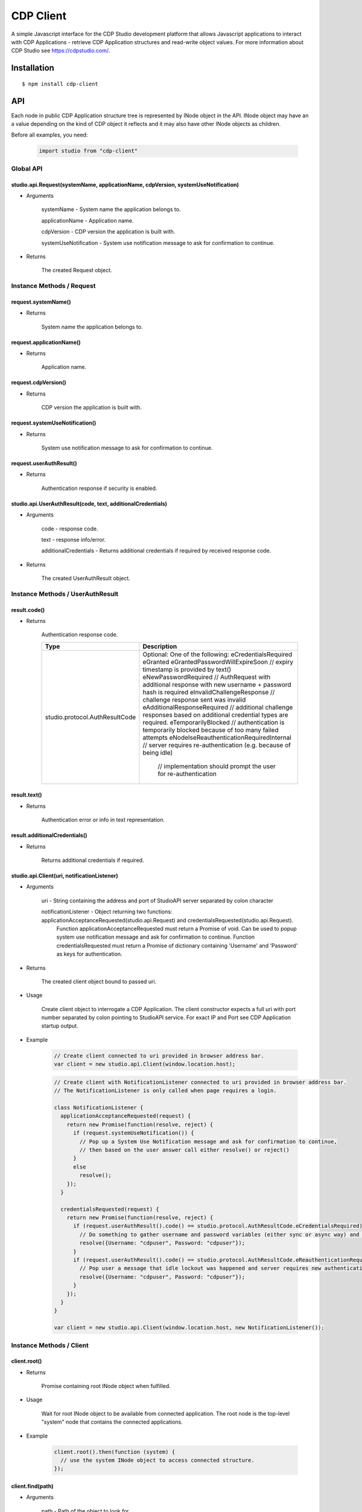 CDP Client
==========

A simple Javascript interface for the CDP Studio development platform that allows Javascript applications to interact with
CDP Applications - retrieve CDP Application structures and read-write object values. For more information
about CDP Studio see https://cdpstudio.com/.

Installation
------------

::

    $ npm install cdp-client

API
---

Each node in public CDP Application structure tree is represented by INode object in the API.
INode object may have an a value depending on the kind of CDP object it reflects and it
may also have other INode objects as children.

Before all examples, you need:

    .. code:: javascript

        import studio from "cdp-client"
    
Global API
~~~~~~~~~~

studio.api.Request(systemName, applicationName, cdpVersion, systemUseNotification)
^^^^^^^^^^^^^^^^^^^^^^^^^^^^^^^^^^^^^^^^^^^^^^^^^^^^^^^^^^^^^^^^^^^^^^^^^^^^^^^^^^

- Arguments

    systemName - System name the application belongs to.

    applicationName - Application name.
      
    cdpVersion - CDP version the application is built with.
      
    systemUseNotification - System use notification message to ask for confirmation to continue.
      
- Returns

    The created Request object.
    
Instance Methods / Request
~~~~~~~~~~~~~~~~~~~~~~~~~~

request.systemName()
^^^^^^^^^^^^^^^^^^^^

- Returns

    System name the application belongs to.

request.applicationName()
^^^^^^^^^^^^^^^^^^^^^^^^^

- Returns

    Application name.

request.cdpVersion()
^^^^^^^^^^^^^^^^^^^^

- Returns

    CDP version the application is built with.

request.systemUseNotification()
^^^^^^^^^^^^^^^^^^^^^^^^^^^^^^^

- Returns

    System use notification message to ask for confirmation to continue.

request.userAuthResult()
^^^^^^^^^^^^^^^^^^^^^^^^

- Returns

    Authentication response if security is enabled.


studio.api.UserAuthResult(code, text, additionalCredentials)
^^^^^^^^^^^^^^^^^^^^^^^^^^^^^^^^^^^^^^^^^^^^^^^^^^^^^^^^^^^^

- Arguments

    code - response code.

    text - response info/error.
      
    additionalCredentials - Returns additional credentials if required by received response code.
      
- Returns

    The created UserAuthResult object.

Instance Methods / UserAuthResult
~~~~~~~~~~~~~~~~~~~~~~~~~~~~~~~~~

result.code()
^^^^^^^^^^^^^

- Returns

    Authentication response code.
    
    +---------------------------------+------------------------------------------------------------------------------------------------------------------+
    | Type                            | Description                                                                                                      |
    +=================================+==================================================================================================================+
    | studio.protocol.AuthResultCode  | Optional: One of the following:                                                                                  |
    |                                 | eCredentialsRequired                                                                                             |
    |                                 | eGranted                                                                                                         |
    |                                 | eGrantedPasswordWillExpireSoon // expiry timestamp is provided by text()                                         |
    |                                 | eNewPasswordRequired // AuthRequest with additional response with new username + password hash is required       | 
    |                                 | eInvalidChallengeResponse // challenge response sent was invalid                                                 |
    |                                 | eAdditionalResponseRequired // additional challenge responses based on additional credential types are required. |
    |                                 | eTemporarilyBlocked // authentication is temporarily blocked because of too many failed attempts                 |
    |                                 | eNodeIseReauthenticationRequiredInternal // server requires re-authentication (e.g. because of being idle)       |
    |                                 |                                          // implementation should prompt the user for re-authentication          |
    +---------------------------------+------------------------------------------------------------------------------------------------------------------+

result.text()
^^^^^^^^^^^^^

- Returns

    Authentication error or info in text representation.

result.additionalCredentials()
^^^^^^^^^^^^^^^^^^^^^^^^^^^^^^

- Returns

    Returns additional credentials if required.

studio.api.Client(uri, notificationListener)
^^^^^^^^^^^^^^^^^^^^^^^^^^^^^^^^^^^^^^^^^^^^

- Arguments

    uri - String containing the address and port of StudioAPI server separated by colon character

    notificationListener - Object returning two functions: applicationAcceptanceRequested(studio.api.Request) and credentialsRequested(studio.api.Request). 
      Function applicationAcceptanceRequested must return a Promise of void. Can be used to popup system use notification message and ask for confirmation to continue.
      Function credentialsRequested must return a Promise of dictionary containing 'Username' and 'Password' as keys for authentication.

- Returns

    The created client object bound to passed uri.

- Usage

    Create client object to interrogate a CDP Application. The client constructor expects a full
    uri with port number separated by colon pointing to StudioAPI service. For exact IP and Port see
    CDP Application startup output.
    
- Example

    .. code:: javascript

        // Create client connected to uri provided in browser address bar.
        var client = new studio.api.Client(window.location.host);
    
    .. code:: javascript

        // Create client with NotificationListener connected to uri provided in browser address bar.
        // The NotificationListener is only called when page requires a login.
        
        class NotificationListener {
          applicationAcceptanceRequested(request) {
            return new Promise(function(resolve, reject) {
              if (request.systemUseNotification()) {
                // Pop up a System Use Notification message and ask for confirmation to continue,
                // then based on the user answer call either resolve() or reject()
              } 
              else
                resolve();
            });
          }

          credentialsRequested(request) {
            return new Promise(function(resolve, reject) {
              if (request.userAuthResult().code() == studio.protocol.AuthResultCode.eCredentialsRequired) {
                // Do something to gather username and password variables (either sync or async way) and then call:
                resolve({Username: "cdpuser", Password: "cdpuser"});
              }
              if (request.userAuthResult().code() == studio.protocol.AuthResultCode.eReauthenticationRequired) {
                // Pop user a message that idle lockout was happened and server requires new authentication to continue:
                resolve({Username: "cdpuser", Password: "cdpuser"});
              }
            });
          }
        }

        var client = new studio.api.Client(window.location.host, new NotificationListener());


Instance Methods / Client
~~~~~~~~~~~~~~~~~~~~~~~~~

client.root()
^^^^^^^^^^^^^

- Returns

    Promise containing root INode object when fulfilled.

- Usage

    Wait for root INode object to be available from connected application. The root node is
    the top-level "system" node that contains the connected applications.
    
- Example

    .. code:: javascript

        client.root().then(function (system) {
          // use the system INode object to access connected structure.
        });

client.find(path)
^^^^^^^^^^^^^^^^^

- Arguments

    path - Path of the object to look for.

- Returns

    Promise containing requested INode object when fulfilled.
    
- Restriction

    The requested node must reside in the application client was connected to.

- Usage

    The provided path must contain dot separated path to target node. **Root node is not considered part of the path.**

- Example

    .. code:: javascript

        client.find("MyApp.CPULoad").then(function (load) {
          // use the load object referring to CPULoad in MyApp
        });
        
Instance Methods / INode
~~~~~~~~~~~~~~~~~~~~~~~~
     
node.name()
^^^^^^^^^^^

- Returns

    Node name.
    
- Usage

    Get the short node name of INode object. Names in a parent node are all unique.
    
node.info()
^^^^^^^^^^^

- Returns

    Last known internal Info object studio.protocol.Info

- Restriction

    Internal Info object should be used sparingly in client code as it is a protocol object any may change more often.
    Optional object members may not be present on all instances.
    
- Details

    +------------------+------------------------------+---------------------------------------------------------------+
    | Property         | Type                         | Description                                                   |
    +==================+==============================+===============================================================+
    | Info.node_id     | number                       | Application wide unique ID for each instance in CDP structure |
    +------------------+------------------------------+---------------------------------------------------------------+
    | Info.name        | string                       | Nodes short name                                              |
    +------------------+------------------------------+---------------------------------------------------------------+
    | Info.node_type   | studio.protocol.CDPNodeType  | Direct CDP base type of the class. One of the following:      |
    |                  |                              | CDP_UNDEFINED                                                 |
    |                  |                              | CDP_APPLICATION                                               |
    |                  |                              | CDP_COMPONENT                                                 |
    |                  |                              | CDP_OBJECT                                                    |
    |                  |                              | CDP_MESSAGE                                                   |
    |                  |                              | CDP_BASE_OBJECT                                               |
    |                  |                              | CDP_PROPERTY                                                  |
    |                  |                              | CDP_SETTING                                                   |
    |                  |                              | CDP_ENUM                                                      |
    |                  |                              | CDP_OPERATOR                                                  |
    |                  |                              | CDP_NODE                                                      |
    +------------------+------------------------------+---------------------------------------------------------------+
    | Info.value_type  | studio.protocol.CDPValueType | Optional: Value primitive type the node holds                 |
    |                  |                              | if node may hold a value. One of the following:               |
    |                  |                              | eUNDEFINED                                                    |
    |                  |                              | eDOUBLE                                                       |
    |                  |                              | eUINT64                                                       |
    |                  |                              | eINT64                                                        |
    |                  |                              | eFLOAT                                                        |
    |                  |                              | eUINT                                                         |
    |                  |                              | eINT                                                          |
    |                  |                              | eUSHORT                                                       |
    |                  |                              | eSHORT                                                        |
    |                  |                              | eUCHAR                                                        |
    |                  |                              | eCHAR                                                         |
    |                  |                              | eBOOL                                                         |
    |                  |                              | eSTRING                                                       |
    +------------------+------------------------------+---------------------------------------------------------------+
    | Info.type_name   | string                       | Optional: Class name of the reflected node                    |
    +------------------+------------------------------+---------------------------------------------------------------+
    | Info.server_addr | string                       | Optional: StudioAPI IP present on application nodes that      |
    |                  |                              | have **Info.is_local == false**                               |
    +------------------+------------------------------+---------------------------------------------------------------+
    | Info.server_port | number                       | Optional: StudioAPI Port present on application nodes that    |
    |                  |                              | have **Info.is_local == false**                               |
    +------------------+------------------------------+---------------------------------------------------------------+
    | Info.is_local    | boolean                      | Optional: When multiple applications are present in root node |
    |                  |                              | this flag is set to true for the application that the client  |
    |                  |                              | is connected to                                               |
    +------------------+------------------------------+---------------------------------------------------------------+
    | Info.flags       | studio.protocol.Info.Flags   | Optional: Node flags. Any of:                                 |
    |                  |                              | eNone                                                         |
    |                  |                              | eNodeIsLeaf                                                   |
    |                  |                              | eValueIsPersistent                                            |
    |                  |                              | eValueIsReadOnly                                              |
    |                  |                              | eNodeIsRemovable                                              |
    |                  |                              | eNodeCanAddChildren                                           |
    |                  |                              | eNodeIsRenamable                                              |
    |                  |                              | eNodeIsInternal                                               |
    |                  |                              | eNodeIsImportant                                              |
    +------------------+------------------------------+---------------------------------------------------------------+

node.lastValue()
^^^^^^^^^^^^^^^^

- Returns

    last sent or received value on the node.

- Usage

    Access the last known value of existing INode object.
  
node.setValue(value, timestamp)
^^^^^^^^^^^^^^^^^^^^^^^^^^^^^^^

- Arguments

    value
    
    timestamp - timestamp in nanoseconds since EPOCH presented as long int

- Returns

    last sent or received value on the node.

- Usage

    **Setting value and timestamp (timestamp will be ignored in current implementation).**
  
node.forEachChild(iteratorCallback)
^^^^^^^^^^^^^^^^^^^^^^^^^^^^^^^^^^^

- Arguments

    Function(child) iteratorCallback - INode object as a child argument

- Usage

    Iterate over children of current node. Iteration starts latest when children for the node are resolved.
    
- Example

    .. code:: javascript

        cdpapp.forEachChild(function (child) {
          if (child.info().node_type == studio.protocol.CDPNodeType.CDP_COMPONENT) {
            // Use child object of type {INode} that is a CDP component.
          }
        });

node.child(name)
^^^^^^^^^^^^^^^^

- Arguments

    name - Name of the child to look for

- Returns

    name - Promise containing found child INode object when fulfilled.

- Usage

    Request named child node of this node by given node name.

- Example

    .. code:: javascript

        node.child("CPULoad").then(function (load) {
          // use the load object referring to CPULoad child in current node
        });
        
node.subscribeToValues(valueConsumer, fs, sampleRate)
^^^^^^^^^^^^^^^^^^^^^^^^^^^^^^^^^^^^^^^^^^^^^^^^^^^^^

- Arguments

    Function(value, timestamp) valueConsumer - timestamp in nanoseconds since EPOCH presented as long int
    
    fs - maximum frequency that value updates are expected (controls how many changes are sent in a single packet). Defaults to 5 hz.
    
    sampleRate - maximum amount of value updates sent per second (controls the amount of data transferred). Zero means all samples must be provided. Defaults to 0.

- Usage

    Subscribe to value changes on this node. On each value change valueConsumer function is called
    with value of the nodes value_type and UTC Unix timestamp in nanoseconds (nanoseconds from 01.01.1970).
    Timestamp refers to the time of value change in connected application on target controller.
    
- Example

    .. code:: javascript

        cpuLoad.subscribeToValues(function (value, timestamp) {
          console.log("CPULoad:" + value + " at " + timestamp);
        });
        
node.unsubscribeFromValues(valueConsumer)
^^^^^^^^^^^^^^^^^^^^^^^^^^^^^^^^^^^^^^^^^

- Arguments

    Function(value, timestamp) valueConsumer - timestamp in nanoseconds since EPOCH presented as long int

- Usage

    Unsubscribe given callback from value changes on this node.


node.subscribeToChildValues(name, valueConsumer, fs, sampleRate)
^^^^^^^^^^^^^^^^^^^^^^^^^^^^^^^^^^^^^^^^^^^^^^^^^^^^^^^^^^^^^^^^

- Arguments

    name
    
    Function(value, timestamp) valueConsumer - timestamp in nanoseconds since EPOCH presented as long int
    
    fs - maximum frequency that value updates are expected (controls how many changes are sent in a single packet). Defaults to 5 hz.
    
    sampleRate - maximum amount of value updates sent per second (controls the amount of data transferred). Zero means all samples must be provided. Defaults to 0.

- Usage

    Subscribe to named child's value changes on this node. This is a convenience method,
    see **node.subscribeToValues(valueConsumer)** for more information.

node.unsubscribeFromChildValues(name, valueConsumer)
^^^^^^^^^^^^^^^^^^^^^^^^^^^^^^^^^^^^^^^^^^^^^^^^^^^^

- Arguments

    name
    
    Function(value, timestamp) valueConsumer - timestamp in nanoseconds since EPOCH presented as long int

- Usage

    Unsubscribe given callback from child value changes on this node. This is a convenience method,
    see **node.unsubscribeFromValues(valueConsumer)** for more information.

node.subscribeToStructure(structureConsumer)
^^^^^^^^^^^^^^^^^^^^^^^^^^^^^^^^^^^^^^^^^^^^

- Arguments

    Function(name, change) structureConsumer

- Usage

    Subscribe to structure changes on this node. Each time child is added or removed from current node
    structureConsumer function is called with the name of the node and change argument where ADD == 1 and REMOVE == 0.

node.unsubscribeFromStructure(structureConsumer)
^^^^^^^^^^^^^^^^^^^^^^^^^^^^^^^^^^^^^^^^^^^^^^^^

- Arguments

    Function(name, change) structureConsumer

- Usage

    Unsubscribe given callback from structure changes on this node.

node.subscribeToEvents(eventConsumer, timestampFrom)
^^^^^^^^^^^^^^^^^^^^^^^^^^^^^^^^^^^^^^^^^^^^^^^^^^^^

- Arguments

    Function(event) eventConsumer
    
    timestampFrom - If 0, then all events are passed from the start of the CDP application.
                    If > 0, events starting from this timestamp (in UTC nanotime) are passed.
                    If not defined, then events from the moment of subscription is passed.

- Usage

    Subscribe to events on this node. On each event eventConsumer function is called with Event argument described here:

    +-------------------+-----------------------------+---------------------------------------------------------------------------------------------------------------------------------+
    | Property          | Type                        | Description                                                                                                                     |
    +===================+=============================+=================================================================================================================================+
    | Event.id          | number                      | Optional: System unique eventId (CDP eventId + handle)                                                                          |
    +-------------------+-----------------------------+---------------------------------------------------------------------------------------------------------------------------------+
    | Event.sender      | string                      | Optional: Event sender full name                                                                                                |
    +-------------------+-----------------------------+---------------------------------------------------------------------------------------------------------------------------------+
    | Event.code        | studio.protocol.EventCode   | Optional: Event code flags. Any of:                                                                                             |
    |                   |                             | eAlarmSet = 1;                  // The alarm's Set flag/state was set. The alarm changed state to "Unack-Set"                   |
    |                   |                             | eAlarmClr = 2;                  // The alarm's Set flag was cleared. The Unack state is unchanged.                              |
    |                   |                             | eAlarmAck = 4;                  // The alarm changed state from "Unacknowledged" to "Acknowledged". The Set state is unchanged. |
    |                   |                             | eReprise = 64;                  // A repetition/update of an event that has been reported before. Courtesy of late subscribers. |
    |                   |                             | eSourceObjectUnavailable = 256; // The provider of the event has become unavailable. (disconnected or similar)                  |
    |                   |                             | eNodeBoot = 1073741824;         // The provider reports that the CDPEventNode just have booted.                                 |
    +-------------------+-----------------------------+---------------------------------------------------------------------------------------------------------------------------------+
    | Event.status      | studio.protocol.EventStatus | Optional: Value primitive type the node holds if node may hold a value. Any of:                                                 |
    |                   |                             | eStatusOK = 0x0,                 // No alarm set                                                                                |
    |                   |                             | eNotifySet = 0x1,                // NOTIFY alarm set                                                                            |
    |                   |                             | eWarningSet = 0x10,              // WARNING alarm set                                                                           |
    |                   |                             | eLowLevelSet = 0x20,             // LOW LEVEL alarm set                                                                         |
    |                   |                             | eHighLevelSet = 0x40,            // HIGH LEVEL alarm set                                                                        |
    |                   |                             | eErrorSet = 0x100,               // ERROR alarm set                                                                             |
    |                   |                             | eLowLowLevelSet = 0x200,         // LOW-LOW LEVEL alarm set                                                                     |
    |                   |                             | eHighHighLevelSet = 0x400,       // HIGH-HIGH LEVEL alarm set                                                                   |
    |                   |                             | eEmergencySet = 0x800,           // EMERGENCY LEVEL alarm present                                                               |
    |                   |                             | eValueForced = 0x1000,           // Signal value was forced (overridden)                                                        |
    |                   |                             | eRepeatBlocked = 0x2000,         // Alarm is blocked due to too many repeats                                                    |
    |                   |                             | eProcessBlocked = 0x4000,        // Alarm is blocked by the software                                                            |
    |                   |                             | eOperatorBlocked = 0x8000,       // Alarm is blocked by the user                                                                |
    |                   |                             | eNotifyUnacked = 0x10000,        // NOTIFY alarm unacknowledged                                                                 |
    |                   |                             | eWarningUnacked = 0x100000,      // WARNING alarm unacknowledged                                                                |
    |                   |                             | eErrorUnacked = 0x1000000,       // ERROR alarm unacknowledged                                                                  |
    |                   |                             | eEmergencyUnacked = 0x8000000,   // EMERGENCY alarm unacknowledged                                                              |
    |                   |                             | eDisabled = 0x20000000,          // Alarm is disabled                                                                           |
    |                   |                             | eSignalFault = 0x40000000,       // Signal has fault condition                                                                  |
    |                   |                             | eComponentSuspended = 0x80000000 // Component is suspended                                                                      |
    +-------------------+-----------------------------+---------------------------------------------------------------------------------------------------------------------------------+
    | Event.timestamp   | string                      | Optional: time stamp, when this event was sent (in UTC nanotime)                                                                |
    +-------------------+-----------------------------+---------------------------------------------------------------------------------------------------------------------------------+
    | Event.data        | string                      | Optional: name + value pairs                                                                                                    |
    +-------------------+-----------------------------+---------------------------------------------------------------------------------------------------------------------------------+

- Example

    .. code:: javascript

        node.subscribeToEvents(function (event) {
          console.log("Event triggered by:" + event.sender);
        });
        
node.unsubscribeFromEvent(eventConsumer)
^^^^^^^^^^^^^^^^^^^^^^^^^^^^^^^^^^^^^^^^^

- Arguments

    Function(event) eventConsumer

- Usage

    Unsubscribe given callback from events on this node.

node.addChild(name, typeName)
^^^^^^^^^^^^^^^^^^^^^^^^^^^^^

- Arguments

    name - Name for the new node
    
    typeName - Model name to be used for adding the new node

- Usage

    Add child Node to this Node.

node.removeChild(name)
^^^^^^^^^^^^^^^^^^^^^^

- Arguments

    name - Name of the node to be removed
    
- Usage

    Remove child Node from this Node.


